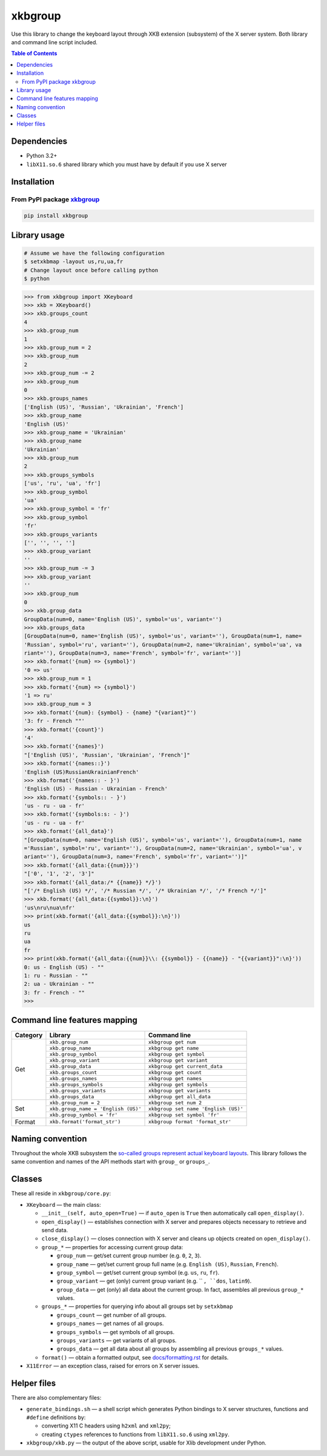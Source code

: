 ========
xkbgroup
========

.. image:: https://img.shields.io/badge/python-3.2+-blue.svg

.. image:: https://img.shields.io/pypi/v/xkbgroup.svg
    :target: https://pypi.python.org/pypi/xkbgroup

.. image:: https://img.shields.io/badge/license-MIT-blue.svg
    :target: https://github.com/hcpl/xkbgroup/blob/master/LICENSE

Use this library to change the keyboard layout through XKB extension (subsystem)
of the X server system. Both library and command line script included.


.. contents:: **Table of Contents**


Dependencies
------------

* Python 3.2+
* ``libX11.so.6`` shared library which you must have by default if you use
  X server


Installation
------------

From PyPI package xkbgroup__
++++++++++++++++++++++++++++

__ https://pypi.python.org/pypi/xkbgroup

.. code-block:: sh

    pip install xkbgroup


Library usage
-------------

.. code-block:: sh

   # Assume we have the following configuration
   $ setxkbmap -layout us,ru,ua,fr
   # Change layout once before calling python
   $ python

.. code-block:: python

   >>> from xkbgroup import XKeyboard
   >>> xkb = XKeyboard()
   >>> xkb.groups_count
   4
   >>> xkb.group_num
   1
   >>> xkb.group_num = 2
   >>> xkb.group_num
   2
   >>> xkb.group_num -= 2
   >>> xkb.group_num
   0
   >>> xkb.groups_names
   ['English (US)', 'Russian', 'Ukrainian', 'French']
   >>> xkb.group_name
   'English (US)'
   >>> xkb.group_name = 'Ukrainian'
   >>> xkb.group_name
   'Ukrainian'
   >>> xkb.group_num
   2
   >>> xkb.groups_symbols
   ['us', 'ru', 'ua', 'fr']
   >>> xkb.group_symbol
   'ua'
   >>> xkb.group_symbol = 'fr'
   >>> xkb.group_symbol
   'fr'
   >>> xkb.groups_variants
   ['', '', '', '']
   >>> xkb.group_variant
   ''
   >>> xkb.group_num -= 3
   >>> xkb.group_variant
   ''
   >>> xkb.group_num
   0
   >>> xkb.group_data
   GroupData(num=0, name='English (US)', symbol='us', variant='')
   >>> xkb.groups_data
   [GroupData(num=0, name='English (US)', symbol='us', variant=''), GroupData(num=1, name=
   'Russian', symbol='ru', variant=''), GroupData(num=2, name='Ukrainian', symbol='ua', va
   riant=''), GroupData(num=3, name='French', symbol='fr', variant='')]
   >>> xkb.format('{num} => {symbol}')
   '0 => us'
   >>> xkb.group_num = 1
   >>> xkb.format('{num} => {symbol}')
   '1 => ru'
   >>> xkb.group_num = 3
   >>> xkb.format('{num}: {symbol} - {name} "{variant}"')
   '3: fr - French ""'
   >>> xkb.format('{count}')
   '4'
   >>> xkb.format('{names}')
   "['English (US)', 'Russian', 'Ukrainian', 'French']"
   >>> xkb.format('{names::}')
   'English (US)RussianUkrainianFrench'
   >>> xkb.format('{names:: - }')
   'English (US) - Russian - Ukrainian - French'
   >>> xkb.format('{symbols:: - }')
   'us - ru - ua - fr'
   >>> xkb.format('{symbols:s: - }')
   'us - ru - ua - fr'
   >>> xkb.format('{all_data}')
   "[GroupData(num=0, name='English (US)', symbol='us', variant=''), GroupData(num=1, name
   ='Russian', symbol='ru', variant=''), GroupData(num=2, name='Ukrainian', symbol='ua', v
   ariant=''), GroupData(num=3, name='French', symbol='fr', variant='')]"
   >>> xkb.format('{all_data:{{num}}}')
   "['0', '1', '2', '3']"
   >>> xkb.format('{all_data:/* {{name}} */}')
   "['/* English (US) */', '/* Russian */', '/* Ukrainian */', '/* French */']"
   >>> xkb.format('{all_data:{{symbol}}:\n}')
   'us\nru\nua\nfr'
   >>> print(xkb.format('{all_data:{{symbol}}:\n}'))
   us
   ru
   ua
   fr
   >>> print(xkb.format('{all_data:{{num}}\\: {{symbol}} - {{name}} - "{{variant}}":\n}'))
   0: us - English (US) - ""
   1: ru - Russian - ""
   2: ua - Ukrainian - ""
   3: fr - French - ""
   >>>


Command line features mapping
-----------------------------

+----------+-------------------------------------+--------------------------------------+
| Category |               Library               |            Command line              |
+==========+=====================================+======================================+
| Get      | ``xkb.group_num``                   | ``xkbgroup get num``                 |
|          +-------------------------------------+--------------------------------------+
|          | ``xkb.group_name``                  | ``xkbgroup get name``                |
|          +-------------------------------------+--------------------------------------+
|          | ``xkb.group_symbol``                | ``xkbgroup get symbol``              |
|          +-------------------------------------+--------------------------------------+
|          | ``xkb.group_variant``               | ``xkbgroup get variant``             |
|          +-------------------------------------+--------------------------------------+
|          | ``xkb.group_data``                  | ``xkbgroup get current_data``        |
|          +-------------------------------------+--------------------------------------+
|          | ``xkb.groups_count``                | ``xkbgroup get count``               |
|          +-------------------------------------+--------------------------------------+
|          | ``xkb.groups_names``                | ``xkbgroup get names``               |
|          +-------------------------------------+--------------------------------------+
|          | ``xkb.groups_symbols``              | ``xkbgroup get symbols``             |
|          +-------------------------------------+--------------------------------------+
|          | ``xkb.groups_variants``             | ``xkbgroup get variants``            |
|          +-------------------------------------+--------------------------------------+
|          | ``xkb.groups_data``                 | ``xkbgroup get all_data``            |
+----------+-------------------------------------+--------------------------------------+
| Set      | ``xkb.group_num = 2``               | ``xkbgroup set num 2``               |
|          +-------------------------------------+--------------------------------------+
|          | ``xkb.group_name = 'English (US)'`` | ``xkbgroup set name 'English (US)'`` |
|          +-------------------------------------+--------------------------------------+
|          | ``xkb.group_symbol = 'fr'``         | ``xkbgroup set symbol 'fr'``         |
+----------+-------------------------------------+--------------------------------------+
| Format   | ``xkb.format('format_str')``        | ``xkbgroup format 'format_str'``     |
+----------+-------------------------------------+--------------------------------------+


Naming convention
-----------------

Throughout the whole XKB subsystem the `so-called groups represent actual
keyboard layouts`__. This library follows the same convention and names of the
API methods start with ``group_`` or ``groups_``.

__ https://wiki.archlinux.org/index.php/X_KeyBoard_extension#Keycode_translation


Classes
-------

These all reside in ``xkbgroup/core.py``:

* ``XKeyboard`` — the main class:

  - ``__init__(self, auto_open=True)`` — if ``auto_open`` is ``True`` then
    automatically call ``open_display()``.
  - ``open_display()`` — establishes connection with X server and prepares
    objects necessary to retrieve and send data.
  - ``close_display()`` — closes connection with X server and cleans up
    objects created on ``open_display()``.
  - ``group_*`` — properties for accessing current group data:

    + ``group_num`` — get/set current group number
      (e.g. ``0``, ``2``, ``3``).
    + ``group_name`` — get/set current group full name
      (e.g. ``English (US)``, ``Russian``, ``French``).
    + ``group_symbol`` — get/set current group symbol
      (e.g. ``us``, ``ru``, ``fr``).
    + ``group_variant`` — get (only) current group variant
      (e.g. `` ``, ``dos``, ``latin9``).
    + ``group_data`` — get (only) all data about the current group.
      In fact, assembles all previous ``group_*`` values.
  - ``groups_*`` — properties for querying info about all groups set by
    ``setxkbmap``

    + ``groups_count`` — get number of all groups.
    + ``groups_names`` — get names of all groups.
    + ``groups_symbols`` — get symbols of all groups.
    + ``groups_variants`` — get variants of all groups.
    + ``groups_data`` — get all data about all groups
      by assembling all previous ``groups_*`` values.

  - ``format()`` — obtain a formatted output, see `<docs/formatting.rst>`_
    for details.

* ``X11Error`` — an exception class, raised for errors on X server issues.


Helper files
------------

There are also complementary files:

* ``generate_bindings.sh`` — a shell script which generates Python bindings
  to X server structures, functions and ``#define`` definitions by:

  - converting X11 C headers using ``h2xml`` and ``xml2py``;
  - creating ``ctypes`` references to functions from ``libX11.so.6`` using
    ``xml2py``.

* ``xkbgroup/xkb.py`` — the output of the above script, usable for Xlib
  development under Python.
